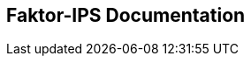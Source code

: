 :jbake-type: chapter
:jbake-title: English Documentation
:jbake-status: published
:jbake-order: 02

[[english_documentation]]
== Faktor-IPS Documentation